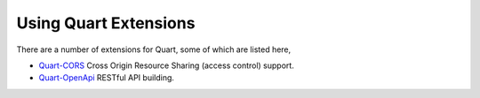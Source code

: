 .. _quart_extensions:

Using Quart Extensions
======================

There are a number of extensions for Quart, some of which are listed
here,

- `Quart-CORS <https://gitlab.com/pgjones/quart-cors>`_ Cross Origin
  Resource Sharing (access control) support.
- `Quart-OpenApi <https://github.com/factset/quart-openapi/>`_ RESTful
  API building.
